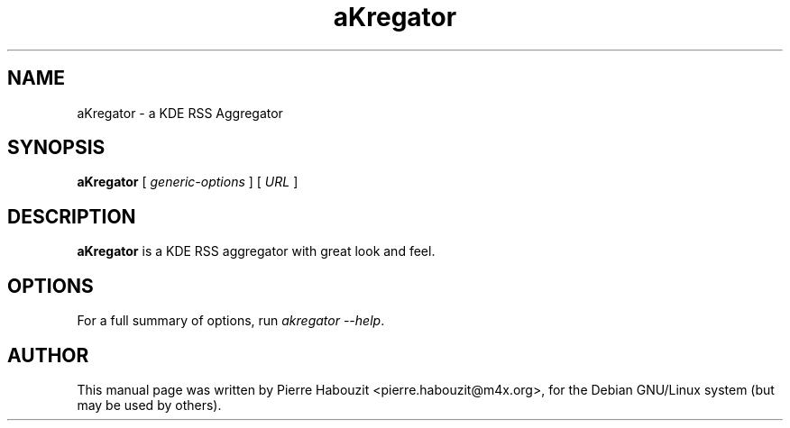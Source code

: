 .TH aKregator 1 "Mai 25, 2004"
.\" NAME should be all caps, SECTION should be 1-8, maybe w/ subsection
.\" other parms are allowed: see man(7), man(1)
.SH NAME
aKregator \- a KDE RSS Aggregator
.SH SYNOPSIS
.B aKregator
.RI "[ " generic-options " ] [ " URL " ]"
.br
.SH "DESCRIPTION"
.BR aKregator
is a KDE RSS aggregator with great look and feel.
.PP
.SH OPTIONS
.\" Below are aKregator-specific options.
For a full summary of options, run \fIakregator \-\-help\fP.
.SH AUTHOR
This manual page was written by Pierre Habouzit <pierre.habouzit@m4x.org>,
for the Debian GNU/Linux system (but may be used by others).
